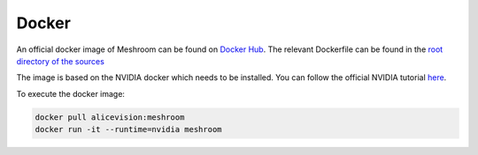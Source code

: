 Docker
======

An official docker image of Meshroom can be found on `Docker Hub <https://hub.docker.com/r/alicevision/meshroom>`_.
The relevant Dockerfile can be found in the `root directory of the sources <https://github.com/alicevision/meshroom/blob/master/Dockerfile>`_

The image is based on the NVIDIA docker which needs to be installed.
You can follow the official NVIDIA tutorial `here <https://github.com/nvidia/nvidia-docker/wiki/Installation-(version-2.0)>`_.

To execute the docker image:

.. code-block:: bash

  docker pull alicevision:meshroom
  docker run -it --runtime=nvidia meshroom
